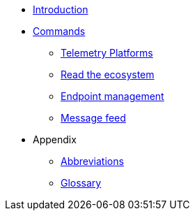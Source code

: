 * xref:introduction.adoc[Introduction]
* xref:commands/overview.adoc[Commands]
** xref:commands/cloud.adoc[Telemetry Platforms]
** xref:commands/ecosystem.adoc[Read the ecosystem]
** xref:commands/endpoint.adoc[Endpoint management]
** xref:commands/feed.adoc[Message feed]
* Appendix
** xref:abbreviations.adoc[Abbreviations]
** xref:glossary.adoc[Glossary]